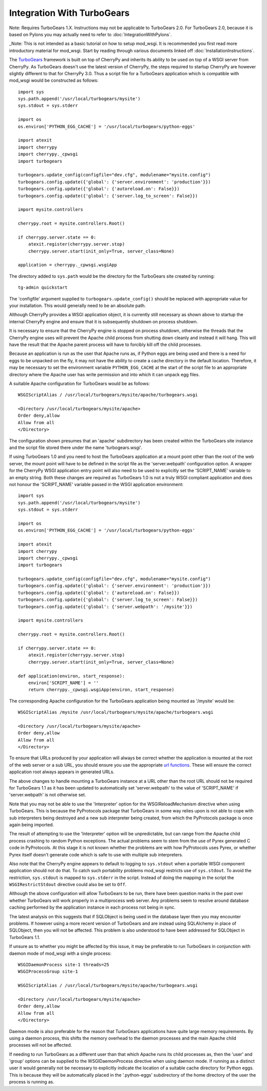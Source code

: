 ===========================
Integration With TurboGears
===========================

Note: Requires TurboGears 1.X. Instructions may not be applicable
to TurboGears 2.0. For TurboGears 2.0, because it is based on Pylons
you may actually need to refer to
:doc:`IntegrationWithPylons`.

_Note: This is not intended as a basic tutorial on how to setup mod_wsgi.
It is recommended you first read more introductory material for mod_wsgi.
Start by reading through various documents linked off
:doc:`InstallationInstructions`.

The `TurboGears <http://www.turbogears.org/>`_ framework is built on top of
CherryPy and inherits its ability to be used on top of a WSGI server from
CherryPy. As TurboGears doesn't use the latest version of CherryPy, the
steps required to startup CherryPy are however slightly different to that
for CherryPy 3.0. Thus a script file for a TurboGears application which
is compatible with mod_wsgi would be constructed as follows::

    import sys
    sys.path.append('/usr/local/turbogears/mysite')
    sys.stdout = sys.stderr

    import os
    os.environ['PYTHON_EGG_CACHE'] = '/usr/local/turbogears/python-eggs'

    import atexit
    import cherrypy
    import cherrypy._cpwsgi
    import turbogears

    turbogears.update_config(configfile="dev.cfg", modulename="mysite.config")
    turbogears.config.update({'global': {'server.environment': 'production'}})
    turbogears.config.update({'global': {'autoreload.on': False}})
    turbogears.config.update({'global': {'server.log_to_screen': False}})

    import mysite.controllers

    cherrypy.root = mysite.controllers.Root()

    if cherrypy.server.state == 0:
        atexit.register(cherrypy.server.stop)
        cherrypy.server.start(init_only=True, server_class=None)

    application = cherrypy._cpwsgi.wsgiApp

The directory added to ``sys.path`` would be the directory for the
TurboGears site created by running::

    tg-admin quickstart

The 'configfile' argument supplied to ``turbogears.update_config()``
should be replaced with appropriate value for your installation. This
would generally need to be an absolute path.

Although CherryPy provides a WSGI application object, it is currently
still necessary as shown above to startup the internal CherryPy engine and
ensure that it is subsequently shutdown on process shutdown.

It is necessary to ensure that the CherryPy engine is stopped on process
shutdown, otherwise the threads that the CherryPy engine uses will prevent
the Apache child process from shutting down cleanly and instead it will
hang. This will have the result that the Apache parent process will have to
forcibly kill off the child processes.

Because an application is run as the user that Apache runs as, if Python
eggs are being used and there is a need for eggs to be unpacked on the fly,
it may not have the ability to create a cache directory in the default
location. Therefore, it may be necessary to set the environment variable
``PYTHON_EGG_CACHE`` at the start of the script file to an appropriate
directory where the Apache user has write permission and into which it can
unpack egg files.

A suitable Apache configuration for TurboGears would be as follows::

    WSGIScriptAlias / /usr/local/turbogears/mysite/apache/turbogears.wsgi

    <Directory /usr/local/turbogears/mysite/apache>
    Order deny,allow
    Allow from all
    </Directory>

The configuration shown presumes that an 'apache' subdirectory has been
created within the TurboGears site instance and the script file stored
there under the name 'turbogears.wsgi'.

If using TurboGears 1.0 and you need to host the TurboGears application at
a mount point other than the root of the web server, the mount point will
have to be defined in the script file as the 'server.webpath' configuration
option. A wrapper for the CherryPy WSGI application entry point will also
need to be used to explicitly set the 'SCRIPT_NAME' variable to an empty
string. Both these changes are required as TurboGears 1.0 is not a truly
WSGI compliant application and does not honour the 'SCRIPT_NAME' variable
passed in the WSGI application environment::

    import sys
    sys.path.append('/usr/local/turbogears/mysite')
    sys.stdout = sys.stderr

    import os
    os.environ['PYTHON_EGG_CACHE'] = '/usr/local/turbogears/python-eggs'

    import atexit
    import cherrypy
    import cherrypy._cpwsgi
    import turbogears

    turbogears.update_config(configfile="dev.cfg", modulename="mysite.config")
    turbogears.config.update({'global': {'server.environment': 'production'}})
    turbogears.config.update({'global': {'autoreload.on': False}})
    turbogears.config.update({'global': {'server.log_to_screen': False}})
    turbogears.config.update({'global': {'server.webpath': '/mysite'}})

    import mysite.controllers

    cherrypy.root = mysite.controllers.Root()

    if cherrypy.server.state == 0:
        atexit.register(cherrypy.server.stop)
        cherrypy.server.start(init_only=True, server_class=None)

    def application(environ, start_response):
        environ['SCRIPT_NAME'] = ''
        return cherrypy._cpwsgi.wsgiApp(environ, start_response)

The corresponding Apache configuration for the TurboGears application
being mounted as '/mysite' would be::

    WSGIScriptAlias /mysite /usr/local/turbogears/mysite/apache/turbogears.wsgi

    <Directory /usr/local/turbogears/mysite/apache>
    Order deny,allow
    Allow from all
    </Directory>

To ensure that URLs produced by your application will always be correct
whether the application is mounted at the root of the web server or a sub
URL, you should ensure you use the appropriate
`url functions <http://docs.turbogears.org/1.0/GettingStarted/URLs>`_. These
will ensure the correct application root always appears in generated URLs.

The above changes to handle mounting a TurboGears instance at a URL other
than the root URL should not be required for TurboGears 1.1 as it has been
updated to automatically set 'server.webpath' to the value of 'SCRIPT_NAME'
if 'server.webpath' is not otherwise set.

Note that you may not be able to use the 'Interpreter' option for
the WSGIReloadMechanism directive when using TurboGears. This is because
the PyProtocols package that TurboGears in some way relies upon is not
able to cope with sub interpreters being destroyed and a new sub
interpreter being created, from which the PyProtocols package is once
again being imported.

The result of attempting to use the 'Interpreter' option will be
unpredictable, but can range from the Apache child process crashing to
random Python exceptions. The actual problems seem to stem from the use of
Pyrex generated C code in PyProtocols. At this stage it is not known
whether the problems are with how PyProtocols uses Pyrex, or whether Pyrex
itself doesn't generate code which is safe to use with multiple sub
interpreters.

Also note that the CherryPy engine appears to default to logging to
``sys.stdout`` when a portable WSGI component application should not do
that. To catch such portability problems mod_wsgi restricts use of
``sys.stdout``. To avoid the restriction, ``sys.stdout`` is mapped to
``sys.stderr`` in the script. Instead of doing the mapping in the script
the ``WSGIRestrictStdout`` directive could also be set to ``Off``.

Although the above configuration will allow TurboGears to be run, there
have been question marks in the past over whether TurboGears will work
properly in a multiprocess web server. Any problems seem to resolve around
database caching performed by the application instance in each process not
being in sync.

The latest analysis on this suggests that if SQLObject is being used in the
database layer then you may encounter problems. If however using a more
recent version of TurboGears and are instead using SQLAlchemy in place of
SQLObject, then you will not be affected. This problem is also understood
to have been addressed for SQLObject in TurboGears 1.1.

If unsure as to whether you might be affected by this issue, it may be
preferable to run TurboGears in conjunction with daemon mode of mod_wsgi
with a single process::

    WSGIDaemonProcess site-1 threads=25
    WSGIProcessGroup site-1

    WSGIScriptAlias / /usr/local/turbogears/mysite/apache/turbogears.wsgi

    <Directory /usr/local/turbogears/mysite/apache>
    Order deny,allow
    Allow from all
    </Directory>

Daemon mode is also preferable for the reason that TurboGears applications
have quite large memory requirements. By using a daemon process, this
shifts the memory overhead to the daemon processes and the main Apache
child processes will not be affected.

If needing to run TurboGears as a different user than that which Apache
runs its child processes as, then the 'user' and 'group' options can be
supplied to the WSGIDaemonProcess directive when using daemon mode. If
running as a distinct user it would generally not be necessary to
explicitly indicate the location of a suitable cache directory for Python
eggs. This is because they will be automatically placed in the
'.python-eggs' subdirectory of the home directory of the user the process is
running as.
